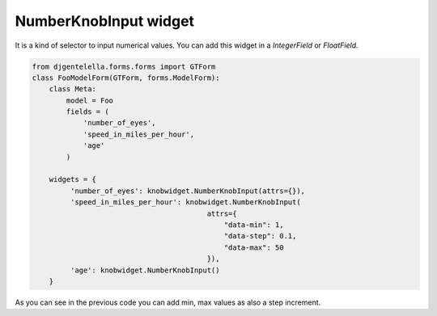 NumberKnobInput widget
^^^^^^^^^^^^^^^^^^^^^^^

.. image:: ../_static/knob.png
   :align: center

It is a kind of selector to input numerical values.
You can add this widget in a *IntegerField* or *FloatField.*

.. code:: python

   from djgentelella.forms.forms import GTForm
   class FooModelForm(GTForm, forms.ModelForm):
       class Meta:
           model = Foo
           fields = (
               'number_of_eyes',
               'speed_in_miles_per_hour',
               'age'
           )

       widgets = {
            'number_of_eyes': knobwidget.NumberKnobInput(attrs={}),
            'speed_in_miles_per_hour': knobwidget.NumberKnobInput(
                                            attrs={
                                                "data-min": 1,
                                                "data-step": 0.1,
                                                "data-max": 50
                                            }),
            'age': knobwidget.NumberKnobInput()
       }

As you can see in the previous code you can add min, max values as also a step increment.